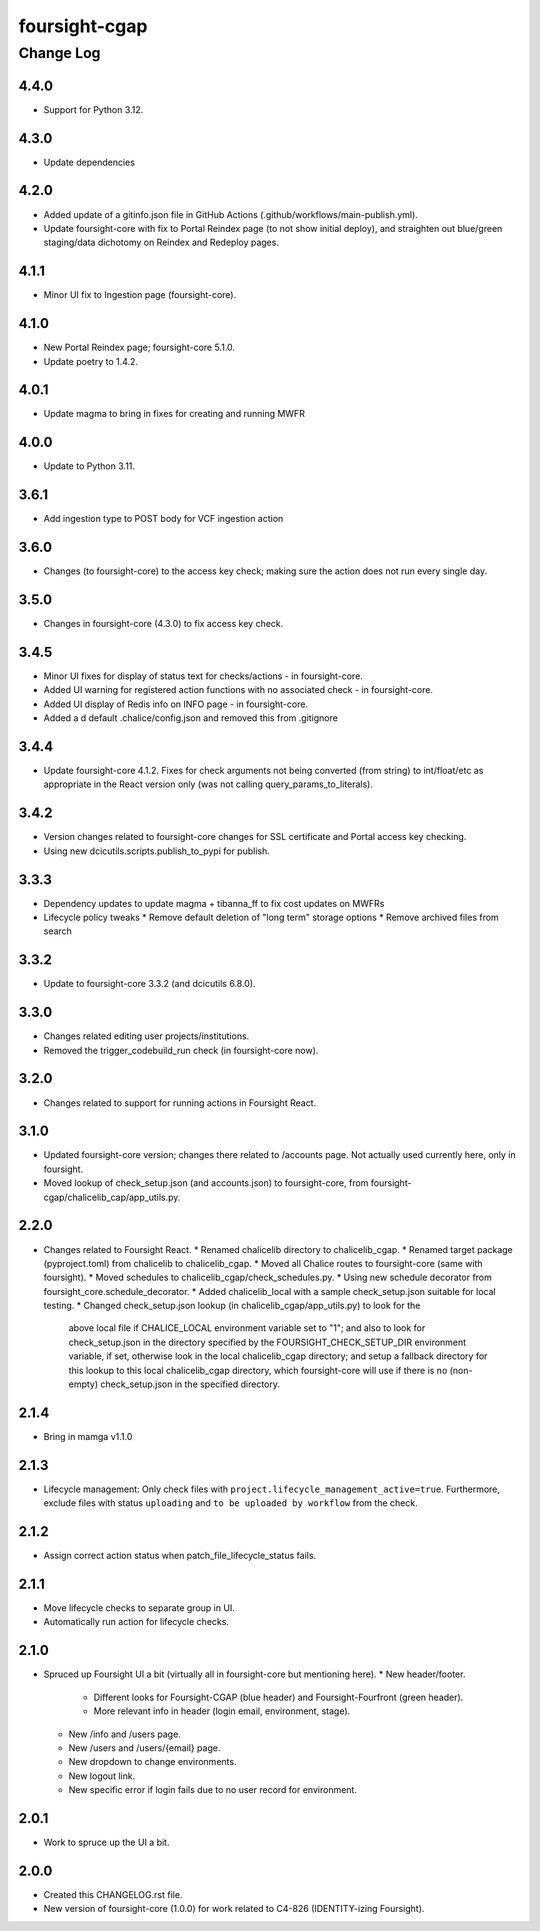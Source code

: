 ==============
foursight-cgap
==============


----------
Change Log
----------

4.4.0
=====
* Support for Python 3.12.


4.3.0
=====
* Update dependencies


4.2.0
=====
* Added update of a gitinfo.json file in GitHub Actions (.github/workflows/main-publish.yml).
* Update foursight-core with fix to Portal Reindex page (to not show initial deploy),
  and straighten out blue/green staging/data dichotomy on Reindex and Redeploy pages. 


4.1.1
=====
* Minor UI fix to Ingestion page (foursight-core).


4.1.0
=====
* New Portal Reindex page; foursight-core 5.1.0.
* Update poetry to 1.4.2.


4.0.1
=====

* Update magma to bring in fixes for creating and running MWFR


4.0.0
=====

* Update to Python 3.11.

3.6.1
=====

* Add ingestion type to POST body for VCF ingestion action

3.6.0
=====

* Changes (to foursight-core) to the access key check; making sure the action does not run every single day.

3.5.0
=====

* Changes in foursight-core (4.3.0) to fix access key check.

3.4.5
=====

* Minor UI fixes for display of status text for checks/actions - in foursight-core.
* Added UI warning for registered action functions with no associated check - in foursight-core.
* Added UI display of Redis info on INFO page - in foursight-core.
* Added a d default .chalice/config.json and removed this from .gitignore

3.4.4
=====

* Update foursight-core 4.1.2.
  Fixes for check arguments not being converted (from string) to int/float/etc as
  appropriate in the React version only (was not calling query_params_to_literals).

3.4.2
=====

* Version changes related to foursight-core changes for SSL certificate and Portal access key checking.
* Using new dcicutils.scripts.publish_to_pypi for publish.

3.3.3
=====

* Dependency updates to update magma + tibanna_ff to fix cost updates on MWFRs
* Lifecycle policy tweaks
  * Remove default deletion of "long term" storage options
  * Remove archived files from search

3.3.2
=====

* Update to foursight-core 3.3.2 (and dcicutils 6.8.0).

3.3.0
=====

* Changes related editing user projects/institutions.
* Removed the trigger_codebuild_run check (in foursight-core now).

3.2.0
=====

* Changes related to support for running actions in Foursight React.

3.1.0
=====

* Updated foursight-core version; changes there related to /accounts page.
  Not actually used currently here, only in foursight.
* Moved lookup of check_setup.json (and accounts.json) to foursight-core,
  from foursight-cgap/chalicelib_cap/app_utils.py.

2.2.0
=====

* Changes related to Foursight React.
  * Renamed chalicelib directory to chalicelib_cgap.
  * Renamed target package (pyproject.toml) from chalicelib to chalicelib_cgap.
  * Moved all Chalice routes to foursight-core (same with foursight).
  * Moved schedules to chalicelib_cgap/check_schedules.py.
  * Using new schedule decorator from foursight_core.schedule_decorator.
  * Added chalicelib_local with a sample check_setup.json suitable for local testing.
  * Changed check_setup.json lookup (in chalicelib_cgap/app_utils.py) to look for the
    above local file if CHALICE_LOCAL environment variable set to "1"; and also to look
    for check_setup.json in the directory specified by the FOURSIGHT_CHECK_SETUP_DIR environment
    variable, if set, otherwise look in the local chalicelib_cgap directory; and setup a fallback
    directory for this lookup to this local chalicelib_cgap directory, which foursight-core will
    use if there is no (non-empty) check_setup.json in the specified directory.

2.1.4
=====

* Bring in mamga v1.1.0

2.1.3
=====

* Lifecycle management: Only check files with ``project.lifecycle_management_active=true``. Furthermore, exclude files with status ``uploading`` and ``to be uploaded by workflow`` from the check.

2.1.2
=====

* Assign correct action status when patch_file_lifecycle_status fails.

2.1.1
=====

* Move lifecycle checks to separate group in UI.
* Automatically run action for lifecycle checks.

2.1.0
=====

* Spruced up Foursight UI a bit (virtually all in foursight-core but mentioning here).
  * New header/footer.
    * Different looks for Foursight-CGAP (blue header) and Foursight-Fourfront (green header).
    * More relevant info in header (login email, environment, stage).
  * New /info and /users page.
  * New /users and /users/{email} page.
  * New dropdown to change environments.
  * New logout link.
  * New specific error if login fails due to no user record for environment.

2.0.1
=====

* Work to spruce up the UI a bit.

2.0.0
=====

* Created this CHANGELOG.rst file.
* New version of foursight-core (1.0.0) for work related to C4-826 (IDENTITY-izing Foursight).
